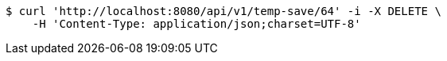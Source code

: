 [source,bash]
----
$ curl 'http://localhost:8080/api/v1/temp-save/64' -i -X DELETE \
    -H 'Content-Type: application/json;charset=UTF-8'
----